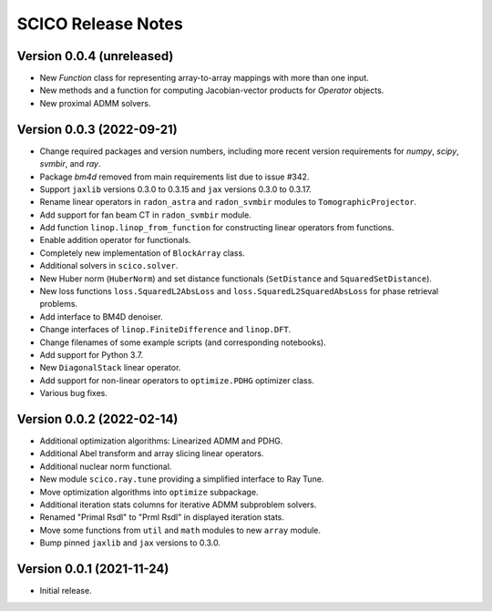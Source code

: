 ===================
SCICO Release Notes
===================


Version 0.0.4   (unreleased)
----------------------------

• New `Function` class for representing array-to-array mappings with more than
  one input.
• New methods and a function for computing Jacobian-vector products for `Operator`
  objects.
• New proximal ADMM solvers.



Version 0.0.3   (2022-09-21)
----------------------------

• Change required packages and version numbers, including more recent version
  requirements for `numpy`, `scipy`, `svmbir`, and `ray`.
• Package `bm4d` removed from main requirements list due to issue #342.
• Support ``jaxlib`` versions 0.3.0 to 0.3.15 and ``jax`` versions
  0.3.0 to 0.3.17.
• Rename linear operators in ``radon_astra`` and ``radon_svmbir`` modules
  to ``TomographicProjector``.
• Add support for fan beam CT in ``radon_svmbir`` module.
• Add function ``linop.linop_from_function`` for constructing linear
  operators from functions.
• Enable addition operator for functionals.
• Completely new implementation of ``BlockArray`` class.
• Additional solvers in ``scico.solver``.
• New Huber norm (``HuberNorm``) and set distance functionals (``SetDistance``
  and ``SquaredSetDistance``).
• New loss functions ``loss.SquaredL2AbsLoss`` and
  ``loss.SquaredL2SquaredAbsLoss`` for phase retrieval problems.
• Add interface to BM4D denoiser.
• Change interfaces of ``linop.FiniteDifference`` and ``linop.DFT``.
• Change filenames of some example scripts (and corresponding notebooks).
• Add support for Python 3.7.
• New ``DiagonalStack`` linear operator.
• Add support for non-linear operators to ``optimize.PDHG`` optimizer class.
• Various bug fixes.



Version 0.0.2   (2022-02-14)
----------------------------

• Additional optimization algorithms: Linearized ADMM and PDHG.
• Additional Abel transform and array slicing linear operators.
• Additional nuclear norm functional.
• New module ``scico.ray.tune`` providing a simplified interface to Ray Tune.
• Move optimization algorithms into ``optimize`` subpackage.
• Additional iteration stats columns for iterative ADMM subproblem solvers.
• Renamed "Primal Rsdl" to "Prml Rsdl" in displayed iteration stats.
• Move some functions from ``util`` and ``math`` modules to new ``array``
  module.
• Bump pinned ``jaxlib`` and ``jax`` versions to 0.3.0.


Version 0.0.1   (2021-11-24)
----------------------------

• Initial release.
